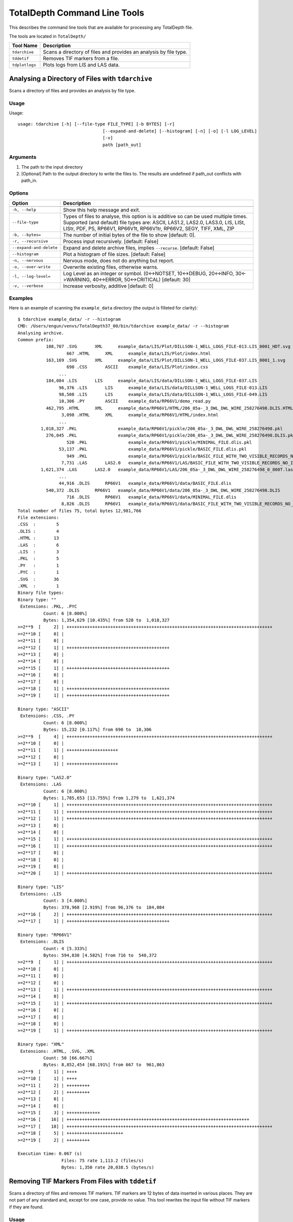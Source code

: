 .. moduleauthor:: Paul Ross <apaulross@gmail.com>
.. sectionauthor:: Paul Ross <apaulross@gmail.com>

.. Description of command line tools at TotalDepth root level.

*****************************
TotalDepth Command Line Tools
*****************************

This describes the command line tools that are available for processing any TotalDepth file.

The tools are located in ``TotalDepth/``

=========================== ===========================================================================
Tool Name                   Description
=========================== ===========================================================================
``tdarchive``               Scans a directory of files and provides an analysis by file type.
``tddetif``                 Removes TIF markers from a file.
``tdplotlogs``              Plots logs from LIS and LAS data.
=========================== ===========================================================================



.. _TotalDepth-cmdline-archive:

Analysing a Directory of Files with ``tdarchive``
=================================================

Scans a directory of files and provides an analysis by file type.

Usage
--------------

Usage::

	usage: tdarchive [-h] [--file-type FILE_TYPE] [-b BYTES] [-r]
					 [--expand-and-delete] [--histogram] [-n] [-o] [-l LOG_LEVEL]
					 [-v]
					 path [path_out]

Arguments
-------------------

#. The path to the input directory
#. [Optional] Path to the output directory to write the files to. The results are undefined if path_out conflicts with path_in.

Options
--------------------

+--------------------------------------+---------------------------------------------------------------------------------+
| Option                               | Description                                                                     |
+======================================+=================================================================================+
+--------------------------------------+---------------------------------------------------------------------------------+
| ``-h, --help``                       | Show this help message and exit.                                                |
+--------------------------------------+---------------------------------------------------------------------------------+
| ``--file-type``                      | Types of files to analyse, this option is is additive so can be used multiple   |
|                                      | times.                                                                          |
|                                      | Supported (and default) file types are:                                         |
|                                      | ASCII, LAS1.2, LAS2.0, LAS3.0, LIS, LISt, LIStr, PDF, PS, RP66V1, RP66V1t,      |
|                                      | RP66V1tr, RP66V2, SEGY, TIFF, XML, ZIP                                          |
+--------------------------------------+---------------------------------------------------------------------------------+
| ``-b, --bytes=``                     | The number of initial bytes of the file to show [default: 0].                   |
+--------------------------------------+---------------------------------------------------------------------------------+
| ``-r, --recursive``                  | Process input recursively. [default: False]                                     |
+--------------------------------------+---------------------------------------------------------------------------------+
| ``--expand-and-delete``              | Expand and delete archive files, implies ``--recurse``. [default: False]        |
+--------------------------------------+---------------------------------------------------------------------------------+
| ``--histogram``                      | Plot a histogram of file sizes. [default: False]                                |
+--------------------------------------+---------------------------------------------------------------------------------+
| ``-n, --nervous``                    | Nervous mode, does not do anything but report.                                  |
+--------------------------------------+---------------------------------------------------------------------------------+
| ``-o, --over-write``                 | Overwrite existing files, otherwise warns.                                      |
+--------------------------------------+---------------------------------------------------------------------------------+
| ``-l, --log-level=``                 | Log Level as an integer or symbol. (0<->NOTSET, 10<->DEBUG, 20<->INFO,          |
|                                      | 30<->WARNING, 40<->ERROR, 50<->CRITICAL) [default: 30]                          |
+--------------------------------------+---------------------------------------------------------------------------------+
| ``-v, --verbose``                    | Increase verbosity, additive [default: 0]                                       |
+--------------------------------------+---------------------------------------------------------------------------------+


Examples
-----------------

Here is an example of scanning the ``example_data`` directory (the output is filleted for clarity)::
	
	$ tdarchive example_data/ -r --histogram
	CMD: /Users/engun/venvs/TotalDepth37_00/bin/tdarchive example_data/ -r --histogram
	Analysing archive.
	Common prefix:
		   108,707 .SVG       XML      example_data/LIS/Plot/DILLSON-1_WELL_LOGS_FILE-013.LIS_0001_HDT.svg
			   667 .HTML      XML      example_data/LIS/Plot/index.html
		   163,169 .SVG       XML      example_data/LIS/Plot/DILLSON-1_WELL_LOGS_FILE-037.LIS_0001_1.svg
			   690 .CSS       ASCII    example_data/LIS/Plot/index.css
			...
		   184,084 .LIS       LIS      example_data/LIS/data/DILLSON-1_WELL_LOGS_FILE-037.LIS
			96,376 .LIS       LIS      example_data/LIS/data/DILLSON-1_WELL_LOGS_FILE-013.LIS
			98,508 .LIS       LIS      example_data/LIS/data/DILLSON-1_WELL_LOGS_FILE-049.LIS
			10,306 .PY        ASCII    example_data/RP66V1/demo_read.py
		   462,795 .HTML      XML      example_data/RP66V1/HTML/206_05a-_3_DWL_DWL_WIRE_258276498.DLIS.HTML.html
			 3,098 .HTML      XML      example_data/RP66V1/HTML/index.html
			...
		 1,018,327 .PKL                example_data/RP66V1/pickle/206_05a-_3_DWL_DWL_WIRE_258276498.pkl
		   276,045 .PKL                example_data/RP66V1/pickle/206_05a-_3_DWL_DWL_WIRE_258276498.DLIS.pkl
			   520 .PKL                example_data/RP66V1/pickle/MINIMAL_FILE.dlis.pkl
			53,137 .PKL                example_data/RP66V1/pickle/BASIC_FILE.dlis.pkl
			   949 .PKL                example_data/RP66V1/pickle/BASIC_FILE_WITH_TWO_VISIBLE_RECORDS_NO_IFLRS.dlis.pkl
			 7,731 .LAS       LAS2.0   example_data/RP66V1/LAS/BASIC_FILE_WITH_TWO_VISIBLE_RECORDS_NO_IFLRS_0_.las
		 1,621,374 .LAS       LAS2.0   example_data/RP66V1/LAS/206_05a-_3_DWL_DWL_WIRE_258276498_0_800T.las
			...
			44,916 .DLIS      RP66V1   example_data/RP66V1/data/BASIC_FILE.dlis
		   540,372 .DLIS      RP66V1   example_data/RP66V1/data/206_05a-_3_DWL_DWL_WIRE_258276498.DLIS
			   716 .DLIS      RP66V1   example_data/RP66V1/data/MINIMAL_FILE.dlis
			 8,826 .DLIS      RP66V1   example_data/RP66V1/data/BASIC_FILE_WITH_TWO_VISIBLE_RECORDS_NO_IFLRS.dlis
	Total number of files 75, total bytes 12,981,766
	File extensions:
	.CSS  :        5
	.DLIS :        4
	.HTML :       13
	.LAS  :        6
	.LIS  :        3
	.PKL  :        5
	.PY   :        1
	.PYC  :        1
	.SVG  :       36
	.XML  :        1
	Binary file types:
	Binary type: ""
	 Extensions: .PKL, .PYC
		  Count: 6 [8.000%]
		  Bytes: 1,354,629 [10.435%] from 520 to  1,018,327
	>=2**9  [     2] | ++++++++++++++++++++++++++++++++++++++++++++++++++++++++++++++++++++++++++++++++
	>=2**10 [     0] |
	>=2**11 [     0] |
	>=2**12 [     1] | ++++++++++++++++++++++++++++++++++++++++
	>=2**13 [     0] |
	>=2**14 [     0] |
	>=2**15 [     1] | ++++++++++++++++++++++++++++++++++++++++
	>=2**16 [     0] |
	>=2**17 [     0] |
	>=2**18 [     1] | ++++++++++++++++++++++++++++++++++++++++
	>=2**19 [     1] | ++++++++++++++++++++++++++++++++++++++++

	Binary type: "ASCII"
	 Extensions: .CSS, .PY
		  Count: 6 [8.000%]
		  Bytes: 15,232 [0.117%] from 690 to  10,306
	>=2**9  [     4] | ++++++++++++++++++++++++++++++++++++++++++++++++++++++++++++++++++++++++++++++++
	>=2**10 [     0] |
	>=2**11 [     1] | ++++++++++++++++++++
	>=2**12 [     0] |
	>=2**13 [     1] | ++++++++++++++++++++

	Binary type: "LAS2.0"
	 Extensions: .LAS
		  Count: 6 [8.000%]
		  Bytes: 1,785,653 [13.755%] from 1,279 to  1,621,374
	>=2**10 [     1] | ++++++++++++++++++++++++++++++++++++++++++++++++++++++++++++++++++++++++++++++++
	>=2**11 [     1] | ++++++++++++++++++++++++++++++++++++++++++++++++++++++++++++++++++++++++++++++++
	>=2**12 [     1] | ++++++++++++++++++++++++++++++++++++++++++++++++++++++++++++++++++++++++++++++++
	>=2**13 [     0] |
	>=2**14 [     0] |
	>=2**15 [     1] | ++++++++++++++++++++++++++++++++++++++++++++++++++++++++++++++++++++++++++++++++
	>=2**16 [     1] | ++++++++++++++++++++++++++++++++++++++++++++++++++++++++++++++++++++++++++++++++
	>=2**17 [     0] |
	>=2**18 [     0] |
	>=2**19 [     0] |
	>=2**20 [     1] | ++++++++++++++++++++++++++++++++++++++++++++++++++++++++++++++++++++++++++++++++

	Binary type: "LIS"
	 Extensions: .LIS
		  Count: 3 [4.000%]
		  Bytes: 378,968 [2.919%] from 96,376 to  184,084
	>=2**16 [     2] | ++++++++++++++++++++++++++++++++++++++++++++++++++++++++++++++++++++++++++++++++
	>=2**17 [     1] | ++++++++++++++++++++++++++++++++++++++++

	Binary type: "RP66V1"
	 Extensions: .DLIS
		  Count: 4 [5.333%]
		  Bytes: 594,830 [4.582%] from 716 to  540,372
	>=2**9  [     1] | ++++++++++++++++++++++++++++++++++++++++++++++++++++++++++++++++++++++++++++++++
	>=2**10 [     0] |
	>=2**11 [     0] |
	>=2**12 [     0] |
	>=2**13 [     1] | ++++++++++++++++++++++++++++++++++++++++++++++++++++++++++++++++++++++++++++++++
	>=2**14 [     0] |
	>=2**15 [     1] | ++++++++++++++++++++++++++++++++++++++++++++++++++++++++++++++++++++++++++++++++
	>=2**16 [     0] |
	>=2**17 [     0] |
	>=2**18 [     0] |
	>=2**19 [     1] | ++++++++++++++++++++++++++++++++++++++++++++++++++++++++++++++++++++++++++++++++

	Binary type: "XML"
	 Extensions: .HTML, .SVG, .XML
		  Count: 50 [66.667%]
		  Bytes: 8,852,454 [68.191%] from 667 to  961,863
	>=2**9  [     1] | ++++
	>=2**10 [     1] | ++++
	>=2**11 [     2] | +++++++++
	>=2**12 [     2] | +++++++++
	>=2**13 [     0] |
	>=2**14 [     0] |
	>=2**15 [     3] | +++++++++++++
	>=2**16 [    16] | +++++++++++++++++++++++++++++++++++++++++++++++++++++++++++++++++++++++
	>=2**17 [    18] | ++++++++++++++++++++++++++++++++++++++++++++++++++++++++++++++++++++++++++++++++
	>=2**18 [     5] | ++++++++++++++++++++++
	>=2**19 [     2] | +++++++++

	Execution time: 0.067 (s)
			 Files: 75 rate 1,113.2 (files/s)
			 Bytes: 1,350 rate 20,038.5 (bytes/s)

.. _TotalDepth-cmdline-detif:

Removing TIF Markers From Files with ``tddetif``
=================================================

Scans a directory of files and removes TIF markers.
TIF markers are 12 bytes of data inserted in various places.
They are not part of any standard and, except for one case, provide no value.
This tool rewrites the input file without TIF markers if they are found.

Usage
--------------

Usage::

	usage: tddetif [-h] [-r] [-n]
		  [-l LOG_LEVEL] [-v] [-o]
		  path_in [path_out]

Arguments
-------------------

#. The path to the input directory
#. Path to the output directory to write the files to. The results are undefined if path_out conflicts with path_in.

Options
--------------------

+--------------------------------------+---------------------------------------------------------------------------------+
| Option                               | Description                                                                     |
+======================================+=================================================================================+
+--------------------------------------+---------------------------------------------------------------------------------+
| ``-h, --help``                       | Show this help message and exit.                                                |
+--------------------------------------+---------------------------------------------------------------------------------+
| ``-r, --recurse``                    | Process input recursively. [default: False]                                     |
+--------------------------------------+---------------------------------------------------------------------------------+
| ``-n, --nervous``                    | Nervous mode, does not do anything but report.                                  |
+--------------------------------------+---------------------------------------------------------------------------------+
| ``-l, --log-level=``                 | Log Level as an integer or symbol. (0<->NOTSET, 10<->DEBUG, 20<->INFO,          |
|                                      | 30<->WARNING, 40<->ERROR, 50<->CRITICAL) [default: 30]                          |
+--------------------------------------+---------------------------------------------------------------------------------+
| ``-v, --verbose``                    | Increase verbosity, additive [default: 0]                                       |
+--------------------------------------+---------------------------------------------------------------------------------+
| ``-o, --over-write``                 | Overwrite existing files if found, otherwise warns of existing target file.     |
+--------------------------------------+---------------------------------------------------------------------------------+


Examples
-----------------

todo::
	
	Put examples here.


These command line tools plot wireline data.

.. _TotalDepth-cmdline-PlotLogs:

Plotting Well Logs with ``tdplotlogs``
======================================

Produces SVG plots from LIS and LAS files.

Usage
--------------

Usage::

    usage: tdplotlogs [-h] [--version] [-j JOBS] [-k] [-l LOGLEVEL] [-g] [-r]
                       [-A] [-x LGFORMAT] [-X LGFORMAT_MIN] [-s SCALE]
                       in out

Arguments
-------------------

These are required arguments unless ``-h`` or ``--version`` options are specified (in which case no processing is done):

#. The path to the input LAS or LIS file or directory thereof.
#. The path to the output SVG file or directory, any directories will be created as necessary.

Options
--------------------

+--------------------------------------+---------------------------------------------------------------------------------+
| Option                               | Description                                                                     |
+======================================+=================================================================================+
| ``--version``                        | Show program's version number and exit                                          |
+--------------------------------------+---------------------------------------------------------------------------------+
| ``-h, --help``                       | Show this help message and exit.                                                |
+--------------------------------------+---------------------------------------------------------------------------------+
| ``-j JOBS, --jobs=JOBS``             | Max processes when multiprocessing. Zero uses number of native CPUs [8].        |
|                                      | -1 disables multiprocessing. [default: -1]                                      |
+--------------------------------------+---------------------------------------------------------------------------------+
| ``-k, --keep-going``                 | Keep going as far as sensible. [default: False]                                 |
+--------------------------------------+---------------------------------------------------------------------------------+
| ``-l LOGLEVEL, --loglevel=LOGLEVEL`` | Log Level (debug=10, info=20, warning=30, error=40, critical=50) [default: 20]  |
+--------------------------------------+---------------------------------------------------------------------------------+
| ``-g, --glob``                       | File pattern match. [default none]                                              |
+--------------------------------------+---------------------------------------------------------------------------------+
| ``-r, --recursive``                  | Process input recursively. [default: False]                                     |
+--------------------------------------+---------------------------------------------------------------------------------+
| ``-A, --API``                        | Put an API header on each plot. [default: False]                                |
+--------------------------------------+---------------------------------------------------------------------------------+
| ``-x LGFORMAT, --xml LGFORMAT``      | Use XML LgFormat UniqueId to use for plotting (additive). Use -x? to see what   |
|                                      | LgFormats (UniqueID+Description) are available.                                 |
|                                      | Use -x?? to see what curves each format can plot.                               |
|                                      | See also -X.                                                                    |
|                                      | This is additive so can used multiple times to get multiple plots from the      |
|                                      | same data.                                                                      |
+--------------------------------------+---------------------------------------------------------------------------------+
| ``-X LGFORMAT_MIN,``                 | Use all available LgFormat XML plots that use LGFORMAT_MIN or more outputs.     |
| ``--XML LGFORMAT_MIN``               | If -x option present limited by those LgFormats [default: 0]                    |
+--------------------------------------+---------------------------------------------------------------------------------+
| ``-s SCALE, --scale SCALE``          | Scale of X axis to use (an integer). This overrides the scale(s)                |
|                                      | specified in the LgFormat file or FILM table. [default: 0].                     |
+--------------------------------------+---------------------------------------------------------------------------------+


Examples
-----------------

LgFormat XML
^^^^^^^^^^^^^^^^^^^^^^^^^^^^^^^^^^

Using ``-x?`` to see what formats are available::

    $ python3 tdplotlogs -x? spam eggs
    
The output is something like::

    Cmd: tdplotlogs -x? spam eggs
    XML LgFormats available: [29]
    UniqueId                              Description
    -----------------------------------   --------------------------------
    ADN_Image_Format                    : ADN Image Log
    Azimuthal_Density_3Track.xml        : Azimuthal Density 3Track
    Azimuthal_Resistivity_3Track.xml    : Azimuthal Resistivity 3Track
    Blank_3Track_Depth                  : Blank 3Track
    Blank_3Track_Time.xml               : Blank 3Track Time
    FMI_IMAGE_ALIGNED                   : FMI Image Aligned
    FMI_IMAGE_PROCESSED                 : FMI Image Processed
    Formation_Test                      : Formation Test Time
    HDT                                 : High Definition Dipmeter
    Micro_Resistivity_3Track.xml        : Micro Resistivity 3 Track Format
    Natural_GR_Spectrometry_3Track.xml  : Natural GR Spectrometry 3Track
    OBMI_IMAGE_EQUAL                    : OBMI Image Equalized
    Porosity_GR_3Track                  : Standard Porosity Curves
    Pulsed_Neutron_3Track.xml           : Pulsed Neutron 3Track
    Pulsed_Neutron_Time.xml             : Pulsed Neutron Time
    RAB_Image_Format_Deep               : Resistivity At the Bit Image
    RAB_Image_Format_Medium             : Resistivity At the Bit Image
    RAB_Image_Format_Shallow            : Resistivity At the Bit Image
    RAB_Std_Format                      : Resistivity At the Bit
    Resistivity_3Track_Correlation.xml  : Resistivity Linear Correlation Format
    Resistivity_3Track_Logrithmic.xml   : Logrithmic Resistivity 3Track
    Resistivity_Investigation_Image.xml : AIT Radial Investigation Image
    Sonic_3Track.xml                    : Sonic DT Porosity 3 Track
    Sonic_PWF4                          : SONIC Packed Waveform 4
    Sonic_SPR1_VDL                      : SONIC Receiver Array Lower Dipole VDL
    Sonic_SPR2_VDL                      : SONIC Receiver Array Upper Dipole VDL
    Sonic_SPR3_VDL                      : SONIC Receiver Array Stonely VDL
    Sonic_SPR4_VDL                      : SONIC Receiver Array P and S VDL
    Triple_Combo                        : Resistivity Density Neutron GR 3Track Format

The first column is the UniqueID to be used in identifying plots for the ``-x`` option.

Using ``-x??`` to see what formats and what curves would be plotted by each plot specification::

    $ python3 tdplotlogs -x?? a b
    
The output is something like::

    Cmd: tdplotlogs -x?? a b    
    XML LgFormats available: [29]
    UniqueId                              Description
    -----------------------------------   --------------------------------
    ADN_Image_Format                    : ADN Image Log
        DRHB, GR  , GR_RAB, ROBB, ROP5, TNPH
    Azimuthal_Density_3Track.xml        : Azimuthal Density 3Track
        BS  , DCAL, DRHB, DRHL, DRHO, DRHR, DRHU, DTAB, HDIA, PEB , PEF , PEL 
        PER , PEU , RHOB, ROBB, ROBL, ROBR, ROBU, ROP5, RPM , SCN2, SOAB, SOAL
        SOAR, SOAU, SONB, SOXB, VDIA
    Azimuthal_Resistivity_3Track.xml    : Azimuthal Resistivity 3Track
        AAI , BS  , C1  , C2  , CALI, GR  , GRDN_RAB, GRLT_RAB, GRRT_RAB, GRUP_RAB, PCAL, RDBD
        RDBL, RDBR, RDBU, RLA0, RLA1, RLA2, RLA3, RLA4, RLA5, RMBD, RMBL, RMBR
        RMBU, ROP5, RPM , RSBD, RSBL, RSBR, RSBU, SP  , TENS
    Blank_3Track_Depth                  : Blank 3Track
    Blank_3Track_Time.xml               : Blank 3Track Time
    FMI_IMAGE_ALIGNED                   : FMI Image Aligned
        C1  , C2  , GR  , HAZIM, P1AZ, SP  , TENS
    FMI_IMAGE_PROCESSED                 : FMI Image Processed
        C1  , C2  , GR  , HAZIM, P1AZ, SP  , TENS
    Formation_Test                      : Formation Test Time
        B1TR, BFR1, BQP1, BQP1, BQP1, BQP1, BSG1, POHP
    HDT                                 : High Definition Dipmeter
        C1  , C2  , DEVI, FC0 , FC1 , FC2 , FC3 , FC4 , GR  , HAZI, P1AZ, RB  
    Micro_Resistivity_3Track.xml        : Micro Resistivity 3 Track Format
        BMIN, BMNO, BS  , CALI, GR  , HCAL, HMIN, HMNO, MINV, MLL , MNOR, MSFL
        PROX, RXO , SP  , TENS
    Natural_GR_Spectrometry_3Track.xml  : Natural GR Spectrometry 3Track
        CGR , PCAL, POTA, ROP5, SGR , SIGM, TENS, THOR, URAN
    OBMI_IMAGE_EQUAL                    : OBMI Image Equalized
        C1  , C1_OBMT, C2  , C2_OBMT, GR  , HAZIM, OBRA3, OBRB3, OBRC3, OBRD3, P1AZ, P1NO_OBMT
        TENS
    Porosity_GR_3Track                  : Standard Porosity Curves
        APDC, APLC, APSC, BS  , C1  , C2  , CALI, CALI_CDN, CMFF, CMRP, DPHB, DPHI
        DPHZ, DPOR_CDN, DRHO, ENPH, GR  , HCAL, NPHI, NPOR, PCAL, RHOB, RHOZ, ROP5
        SNP , SP  , SPHI, TENS, TNPB, TNPH, TNPH_CDN, TPHI
    Pulsed_Neutron_3Track.xml           : Pulsed Neutron 3Track
        FBAC, GR  , INFD, SIGM, TAU , TCAF, TENS, TPHI, TSCF, TSCN
    Pulsed_Neutron_Time.xml             : Pulsed Neutron Time
        FBAC_SL, GR_SL, INFD_SL, SIGM_SL, TAU_SL, TCAF_SL, TENS_SL, TPHI_SL, TSCF_SL, TSCN_SL
    RAB_Image_Format_Deep               : Resistivity At the Bit Image
        GR_RAB, RES_BD, RES_BM, RES_BS, RES_RING, ROP5
    RAB_Image_Format_Medium             : Resistivity At the Bit Image
        GR_RAB, RES_BD, RES_BM, RES_BS, RES_RING, ROP5
    RAB_Image_Format_Shallow            : Resistivity At the Bit Image
        GR_RAB, RES_BD, RES_BM, RES_BS, RES_RING, ROP5
    RAB_Std_Format                      : Resistivity At the Bit
        AAI , BDAV, BDM3, BMAV, BMM2, BSAV, BSM1, BTAB, CALI, DEVI, GR_RAB, HAZI
        OBIT, RBIT, RING, ROP5, RPM , RTAB
    Resistivity_3Track_Correlation.xml  : Resistivity Linear Correlation Format
        AHT20, AHT60, AHT90, ATR , BS  , CALI, CATR, CILD, CLLD, GR  , HCAL, ILD 
        ILM , LLD , LLS , MSFL, PCAL, PSR , RLA0, ROP5, RT  , RXO , SFL , SP  
        TENS
    Resistivity_3Track_Logrithmic.xml   : Logrithmic Resistivity 3Track
        A22H, A34H, AHF10, AHF20, AHF30, AHF60, AHF90, AHO10, AHO20, AHO30, AHO60, AHO90
        AHT10, AHT20, AHT30, AHT60, AHT90, ATR , BS  , CALI, GR  , HCAL, ILD , ILM 
        LLD , LLM , MSFL, P16H_RT, P28H_RT, P34H_RT, PCAL, PSR , RLA0, RLA1, RLA2, RLA3
        RLA4, RLA5, ROP5, RXO , SFL , SP  , TENS
    Resistivity_Investigation_Image.xml : AIT Radial Investigation Image
        AHT10, AHT20, AHT30, AHT60, AHT90, BS  , GR  , HCAL, SP  
    Sonic_3Track.xml                    : Sonic DT Porosity 3 Track
        BS  , CALI, DT  , DT0S, DT1R, DT2 , DT2R, DT4S, DTBC, DTCO, DTCU, DTL 
        DTLF, DTLN, DTR2, DTR5, DTRA, DTRS, DTSH, DTSM, DTST, DTTA, GR  , HCAL
        PCAL, ROP5, SP  , SPHI, TENS
    Sonic_PWF4                          : SONIC Packed Waveform 4
        CALI, DT1 , DT2 , DTCO, DTSM, DTST, GR  , HCAL, TENS
    Sonic_SPR1_VDL                      : SONIC Receiver Array Lower Dipole VDL
        CALI, DT1 , DT1 , DT2 , DTCO, DTSM, DTST, GR  , HCAL, TENS
    Sonic_SPR2_VDL                      : SONIC Receiver Array Upper Dipole VDL
        CALI, DT1 , DT2 , DT2 , DTCO, DTSM, DTST, GR  , HCAL, TENS
    Sonic_SPR3_VDL                      : SONIC Receiver Array Stonely VDL
        CALI, DT1 , DT2 , DT3R, DTCO, DTSM, DTST, GR  , HCAL, TENS
    Sonic_SPR4_VDL                      : SONIC Receiver Array P and S VDL
        CALI, DT1 , DT2 , DTCO, DTRP, DTRS, DTSM, DTST, GR  , HCAL, TENS
    Triple_Combo                        : Resistivity Density Neutron GR 3Track Format
        AHT10, AHT20, AHT30, AHT60, AHT90, APDC, APLC, APSC, ATR , BS  , C1  , C2  
        CALI, CMFF, CMRP, DPHB, DPHI, DPHZ, DPOR_CDN, DSOZ, ENPH, GR  , HCAL, HMIN
        HMNO, ILD , ILM , LLD , LLM , MSFL, NPHI, NPOR, PCAL, PEFZ, PSR , RLA0
        RLA1, RLA2, RLA3, RLA4, RLA5, ROP5, RSOZ, RXO , RXOZ, SFL , SNP , SP  
        SPHI, TENS, TNPB, TNPH, TNPH_CDN, TPHI

Plotting Logs
^^^^^^^^^^^^^^^^^^^^^^^^^^^^^^^^^^

Here is an example of plotting LIS and LAS files in directory ``in/`` with the plots in directory ``out/``. The following options have been invoked:

* API headers on the top of each plot: ``-A``
* Multiprocessing on with 4 simultaneous jobs: ``-j4``
* Recursive search of input directory: ``-r``
* Uses any available plot specifications from LgFormat XML files which result in 4 curves or more being plotted: ``-X 4``

The command line is::

	$ python3 tdplotlogs -A -j4 -r -X 4 in/ out/

First tdplotlogs echos the command::

	Cmd: tdplotlogs -A -j4 -r -X 4 in/ out/

When complete tdplotlogs writes out a summary, first the number of files read (output is wrapped here with '\\' for clarity)::

	plotLogInfo PlotLogInfo <__main__.PlotLogInfo object at 0x101e0da90> \
		Files=23 \
		Bytes=10648531 \
		LogPasses=23 \
		Plots=8 \
		Curve points=229991

Then as summary of each plot in detail (output is wrapped here with '\\' for clarity)::

	('in/1003578128.las', \
		0, \
		'Natural_GR_Spectrometry_3Track.xml', \
		IndexTableValue( \
			scale=100, \
			evFirst='800.5 (FEET)', \
			evLast='3019.5 (FEET)', \
			evInterval='2219.0 (FEET)', \
			curves='CGR_2, POTA, SGR_1, TENS_16, THOR, URAN', \
			numPoints=26213, \
			outPath='out//1003578128.las_0000_Natural_GR_Spectrometry_3Track.xml.svg' \
		)
	)
	('in/1003578128.las', \
		0, \
		'Porosity_GR_3Track', \
		IndexTableValue( \
			scale=100, \
			evFirst='800.5 (FEET)', \
			evLast='3019.5 (FEET)', \
			evInterval='2219.0 (FEET)', \
			curves='Cali, DRHO, DensityPorosity, GammaRay, NeutronPorosity, OLDESTNeutronPorosity, OLDNeutronPorosity, RHOB, SP, SonicPorosity, Tension', \
			numPoints=46170, \
			outPath='out//1003578128.las_0000_Porosity_GR_3Track.svg' \
		)
	)
	
	... 8<------------- Snip ------------->8
	
	('in/1006346987.las', \
		0, 'Sonic_3Track.xml', \
		IndexTableValue(
			scale=100, \
			evFirst='4597.5 (FEET)', \
			evLast='5799.5 (FEET)', \
			evInterval='1202.0 (FEET)', \
			curves='Caliper, DT, DTL_DDBHC, GammaRay, SonicPorosity, TENSION', \
			numPoints=14430, \
			outPath='out//1006346987.las_0000_Sonic_3Track.xml.svg' \
		)
	)

The fields in each tuple are:

* Input file name.
* LogPass number in the file. For example "Repeat Section" might be 0 and "Main Log" 1.
* LgFormat used for the plot (several plots my be generated from one LogPass).
* An IndexTableValue object (used to generate the index.html file) that has the following fields:
	* Plot scale as an integer.
	* First reading and units as an Engineering Value.
	* Last reading and units as an Engineering Value.
	* Log interval and units as an Engineering Value.
	* List of curve names plotted.
	* Total number of data points plotted.
	* The ouput file.

Finally the total number of curve feet plotted and the time it took::

	Interval*curves: EngVal: 121020.000 (FEET)
	  CPU time =    0.043 (S)
	Exec. time =   25.119 (S)
	Bye, bye!

In this case (under Unix) the "CPU Time" is the cumulative amount of CPU time used. As we are using multiprocessing it is the CPU time of the parent process which is very small since it just invokes child processes. The Exec. time is the wall clock time between starting and finishing tdplotlogs.

In the output directory will be an index.html file that has a table with the fields that duplicate those on the command line output. It looks like this:

.. image:: images/PlotLogsIndex.png

The links in the last column are to the SVG plots. Her is a screen shot of one:

.. image:: images/PlotLogsPlotExample.png

Sample Plots
^^^^^^^^^^^^^^^^^^^

Here is an actual plot from a `LAS file <../_static/plots/Triple_Combo_46_LAS.svg>`_ and there are many more examples here: :ref:`TotalDepth-examples-plots`.

